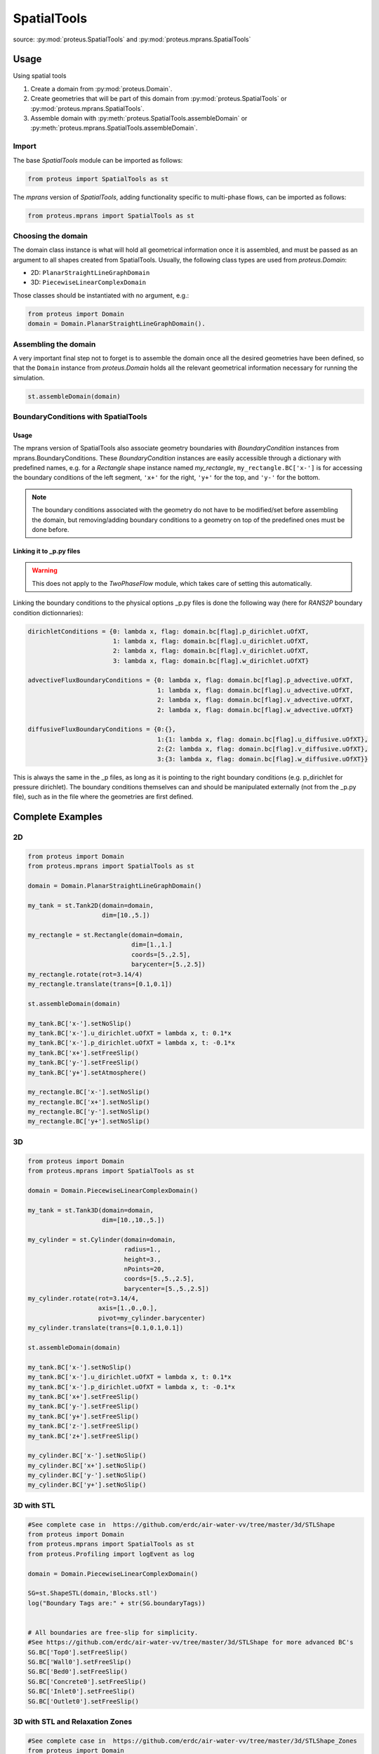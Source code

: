 .. _spatial_tools:

SpatialTools
************

source: :py:mod:`proteus.SpatialTools` and
:py:mod:`proteus.mprans.SpatialTools`

Usage
=====

Using spatial tools

#. Create a domain from :py:mod:`proteus.Domain`.
#. Create geometries that will be part of this domain from
   :py:mod:`proteus.SpatialTools` or :py:mod:`proteus.mprans.SpatialTools`.
#. Assemble domain with :py:meth:`proteus.SpatialTools.assembleDomain` or :py:meth:`proteus.mprans.SpatialTools.assembleDomain`.

Import
------

The base `SpatialTools` module can be imported as follows:

.. code-block:: python

   from proteus import SpatialTools as st

The `mprans` version of `SpatialTools`, adding functionality specific to
multi-phase flows, can be imported as follows:

.. code-block:: python

   from proteus.mprans import SpatialTools as st

Choosing the domain
-------------------

The domain class instance is what will hold all geometrical information once it
is assembled, and must be passed as an argument to all shapes created from
SpatialTools. Usually, the following class types are used from
`proteus.Domain`:

* 2D: ``PlanarStraightLineGraphDomain``
* 3D: ``PiecewiseLinearComplexDomain``

Those classes should be instantiated with no argument, e.g.:

.. code-block:: python

   from proteus import Domain
   domain = Domain.PlanarStraightLineGraphDomain().

Assembling the domain
---------------------

A very important final step not to forget is to assemble the domain once
all the desired geometries have been defined, so that the ``Domain`` instance
from `proteus.Domain` holds all the relevant geometrical information necessary
for running the simulation.

.. code-block:: python

   st.assembleDomain(domain)

BoundaryConditions with SpatialTools
------------------------------------

Usage
^^^^^

The mprans version of SpatialTools also associate geometry boundaries with
`BoundaryCondition` instances from mprans.BoundaryConditions. These
`BoundaryCondition` instances are easily accessible through a dictionary with
predefined names, e.g. for a `Rectangle` shape instance named `my_rectangle`,
``my_rectangle.BC['x-']`` is for accessing the boundary conditions of the left
segment, ``'x+'`` for the right, ``'y+'`` for the top, and ``'y-'`` for the
bottom.

.. note::

   The boundary conditions associated with the geometry do not have to be
   modified/set before assembling the domain, but removing/adding boundary
   conditions to a geometry on top of the predefined ones must be done before.

Linking it to _p.py files
^^^^^^^^^^^^^^^^^^^^^^^^^

.. warning::

   This does not apply to the `TwoPhaseFlow` module, which takes care of
   setting this automatically.

Linking the boundary conditions to the physical options _p.py files is done the following way (here for `RANS2P` boundary condition dictionnaries):

.. code-block:: python

   dirichletConditions = {0: lambda x, flag: domain.bc[flag].p_dirichlet.uOfXT,
                          1: lambda x, flag: domain.bc[flag].u_dirichlet.uOfXT,
                          2: lambda x, flag: domain.bc[flag].v_dirichlet.uOfXT,
                          3: lambda x, flag: domain.bc[flag].w_dirichlet.uOfXT}

   advectiveFluxBoundaryConditions = {0: lambda x, flag: domain.bc[flag].p_advective.uOfXT,
                                      1: lambda x, flag: domain.bc[flag].u_advective.uOfXT,
                                      2: lambda x, flag: domain.bc[flag].v_advective.uOfXT,
                                      2: lambda x, flag: domain.bc[flag].w_advective.uOfXT}

   diffusiveFluxBoundaryConditions = {0:{},
                                      1:{1: lambda x, flag: domain.bc[flag].u_diffusive.uOfXT},
                                      2:{2: lambda x, flag: domain.bc[flag].v_diffusive.uOfXT},
                                      3:{3: lambda x, flag: domain.bc[flag].w_diffusive.uOfXT}}

This is always the same in the _p files, as long as it is pointing to the right
boundary conditions (e.g. p_dirichlet for pressure dirichlet). The boundary
conditions themselves can and should be manipulated externally (not from the
_p.py file), such as in the file where the geometries are first defined.


Complete Examples
=================

2D
---

.. code-block:: python

   from proteus import Domain
   from proteus.mprans import SpatialTools as st

   domain = Domain.PlanarStraightLineGraphDomain()

   my_tank = st.Tank2D(domain=domain,
                       dim=[10.,5.])

   my_rectangle = st.Rectangle(domain=domain,
                               dim=[1.,1.]
                               coords=[5.,2.5],
                               barycenter=[5.,2.5])
   my_rectangle.rotate(rot=3.14/4)
   my_rectangle.translate(trans=[0.1,0.1])

   st.assembleDomain(domain)

   my_tank.BC['x-'].setNoSlip()
   my_tank.BC['x-'].u_dirichlet.uOfXT = lambda x, t: 0.1*x
   my_tank.BC['x-'].p_dirichlet.uOfXT = lambda x, t: -0.1*x
   my_tank.BC['x+'].setFreeSlip()
   my_tank.BC['y-'].setFreeSlip()
   my_tank.BC['y+'].setAtmosphere()

   my_rectangle.BC['x-'].setNoSlip()
   my_rectangle.BC['x+'].setNoSlip()
   my_rectangle.BC['y-'].setNoSlip()
   my_rectangle.BC['y+'].setNoSlip()
   

3D
---

.. code-block:: python

   from proteus import Domain
   from proteus.mprans import SpatialTools as st

   domain = Domain.PiecewiseLinearComplexDomain()

   my_tank = st.Tank3D(domain=domain,
                       dim=[10.,10.,5.])

   my_cylinder = st.Cylinder(domain=domain,
                             radius=1.,
                             height=3.,
                             nPoints=20,
                             coords=[5.,5.,2.5],
                             barycenter=[5.,5.,2.5])
   my_cylinder.rotate(rot=3.14/4,
                      axis=[1.,0.,0.],
                      pivot=my_cylinder.barycenter)
   my_cylinder.translate(trans=[0.1,0.1,0.1])

   st.assembleDomain(domain)

   my_tank.BC['x-'].setNoSlip()
   my_tank.BC['x-'].u_dirichlet.uOfXT = lambda x, t: 0.1*x
   my_tank.BC['x-'].p_dirichlet.uOfXT = lambda x, t: -0.1*x
   my_tank.BC['x+'].setFreeSlip()
   my_tank.BC['y-'].setFreeSlip()
   my_tank.BC['y+'].setFreeSlip()
   my_tank.BC['z-'].setFreeSlip()
   my_tank.BC['z+'].setFreeSlip()

   my_cylinder.BC['x-'].setNoSlip()
   my_cylinder.BC['x+'].setNoSlip()
   my_cylinder.BC['y-'].setNoSlip()
   my_cylinder.BC['y+'].setNoSlip()

3D with STL
-----------

.. code-block:: python

   #See complete case in  https://github.com/erdc/air-water-vv/tree/master/3d/STLShape
   from proteus import Domain
   from proteus.mprans import SpatialTools as st
   from proteus.Profiling import logEvent as log

   domain = Domain.PiecewiseLinearComplexDomain()

   SG=st.ShapeSTL(domain,'Blocks.stl')
   log("Boundary Tags are:" + str(SG.boundaryTags))


   # All boundaries are free-slip for simplicity.
   #See https://github.com/erdc/air-water-vv/tree/master/3d/STLShape for more advanced BC's
   SG.BC['Top0'].setFreeSlip()
   SG.BC['Wall0'].setFreeSlip()
   SG.BC['Bed0'].setFreeSlip()
   SG.BC['Concrete0'].setFreeSlip()
   SG.BC['Inlet0'].setFreeSlip()
   SG.BC['Outlet0'].setFreeSlip()
   
3D with STL and Relaxation Zones
--------------------------------

.. code-block:: python

   #See complete case in  https://github.com/erdc/air-water-vv/tree/master/3d/STLShape_Zones
   from proteus import Domain
   from proteus.mprans import SpatialTools as st
   from proteus.Profiling import logEvent as log

   domain = Domain.PiecewiseLinearComplexDomain()

   SG=st.ShapeSTL(domain,'NWT.stl')
   log("Boundary Tags are:" + str(SG.boundaryTags))

   SG.regions=np.array([[-13., 2.5, 0.], [-3., 2.5, 0.], [9., 2.5, 0.]]
   SG.regionFlags=np.array([1, 2, 3])

   # All external boundaries are free-slip for simplicity.
   SG.BC['Top0'].setFreeSlip()
   SG.BC['Wall0'].setFreeSlip()
   SG.BC['Bed0'].setFreeSlip()
   SG.BC['Concrete0'].setFreeSlip()
   SG.BC['Top_Gen'].setFreeSlip()
   SG.BC['Bed_Gen'].setFreeSlip()
   SG.BC['Wall_Gen'].setFreeSlip()
   SG.BC['Top_Abs'].setFreeSlip()
   SG.BC['Bed_Abs'].setFreeSlip()
   SG.BC['Wall_Abs'].setFreeSlip()
   
   SG.BC['Inlet0'].setNonMaterial()
   SG.BC['Outlet0'].setNonMaterial()
   
   SG.setGenerationZones(flags=1,
                         epsFact_solid=2.,
                         center=np.array([-13., 2.5, 0.]),
                         orientation=np.array([1., 0., 0.]),
                         waves=wave,
                         dragAlpha=dragAlpha,
                         vert_axis=1,
                         smoothing=smoothing,
                         )

   SG.setAbsorptionZones(flags=3,
                         epsFact_solid=4.,
                         center=np.array([9., 2.5, 0.]),
                         orientation=np.array([-1., 0., 0.]),
                         dragAlpha=dragAlpha,
                         vert_axis=1
                         )


   SG.BC['Inlet_Gen'].setUnsteadyTwoPhaseVelocityInlet(wave=wave,
                                                       vert_axis=1,
                                                       smoothing=3.*opts.he,
                                                       orientation=np.array([-1.,0.,0.]),
                                                       vof_air=1.,
                                                       vof_water=0.)

    SG.BC['Outlet_Abs'].setHydrostaticPressureOutletWithDepth(seaLevel= opts.mwl,
                                                              rhoUp=opts.rho_1,
                                                              rhoDown=opts.rho_0,
                                                              g=opts.g,
                                                              refLevel=xTop,
                                                              smoothing=smoothing,
                                                              orientation=np.array([1.,0.,0.]),
                                                              vert_axis=1)


Classes
=======


Base classes
------------

The following classes are accessible with an import from `proteus.SpatialTools`
and/or `proteus.mprans.SpatialTools`. Importing them from the mprans module
adds functionality such as the possibility to set multi-phase flow boundary
conditions and relaxation zones.

This is the same procedure as creating a `Domain` from scratch, with the added
benefit of being able to add more shapes to the domain as separate instances
and easy access to boundary conditions.

CustomShape
^^^^^^^^^^^

The most flexible type of shape, where everything is defined by the user. Any
geometry can be created with this. The minimum arguments necessary for setting
a custom geometry in 2D are: ``domain``, ``boundaryTags``, ``vertices``,
``vertexFlags``, ``segments``, and ``segmentFlags``. In 3D, the necessary
arguments are: ``domain``, ``boundaryTags``, ``vertices``, ``vertexFlags``,
``facets``, and ``facetFlags``. For additional arguments, please refer to the
source code in `proteus.SpatialTools`.

.. code-block:: python

   boundaryTags = {'my_tag1': 1,
                   'my_tag2': 2,
                   'my_tag3': 3}
   vertices = [[0.,0.],
               [1.,0.],
               [1.,1.],
               [0.,1.]]
   vertexFlags = [boundaryTags['my_tag1'],
                  boundaryTags['my_tag1'],
                  boundaryTags['my_tag2'],
                  boundaryTags['my_tag2']]
   segments = [[0, 1],
               [1, 2],
               [2, 3],
               [3, 0]]
   # flags can also be set from numbers included in the boundaryTags dictionary
   segmentFlags = [1, 2, 3, 2]
   my_customshape = st.CustomShape(domain=domain,
                                   vertices=vertices,
                                   vertexFlags=vertexFlags,
                                   segments=segments,
                                   segmentFlags=segmentFlags,
                                   boundaryTags=boundaryTags)
   my_customshape.BC['my_tag1'].setNoSlip()

Rectangle
^^^^^^^^^

A simple rectangular shape.

.. code-block:: python

    my_rectangle = st.Rectangle(domain=domain,
                                dim=[10.,2.],
                                coords=[5.,1.],
                                barycenter=[5.,1.])

Circle
^^^^^^

A simple circular shape.

.. code-block:: python

    my_circle = st.Circle(domain=domain,
                          radius=5.,
                          coords=[5.,5.],
                          barycenter=[5.,5.],
                          nPoints=20)

Cuboid
^^^^^^

A simple cuboidal shape.

.. code-block:: python

    my_cuboid = st.Cuboid(domain=domain,
                          dim=[10.,10.,2.],
                          coords=[5.,5.],
                          barycenter=[5.,5.])

Cylinder
^^^^^^^^

A simple cylindrical shape.

.. code-block:: python

    my_cylinder = st.Circle(domain=domain,
                            radius=5.,
                            height=10.
                            nPoints=20,
                            coords=[5.,5.,7.5],
                            barycenter=[5.,5.,7.5])

Sphere
^^^^^^

A simple spherical shape.

.. code-block:: python

    my_sphere = st.Sphere(domain=domain,
                          radius=5.,
                          coords=[2.,2.],
                          barycenter=[2.,2.],
                          nSectors=10)

ShapeSTL
^^^^^^^^

For importing STL geometries. It needs a `.stl` ASCII file, and does not
currently work with binary files. The STL geometry is converted in a Proteus
readable format, automatically creating vertices and facets, and a single
boundary tag/flag for the whole STL geometry.

.. code-block:: python

    my_stl = st.ShapeSTL(domain=domain,
                         filename='path/to/my/file.stl')

The function has the capability of reading multi-block stl ASCII files. Multiblock files can be created by concatenating multiple STL files containing a single geometry block into one file. You can do this quickly in a bash shell as follows:

.. code-block:: bash 

   cat file_1.stl file_2.stl file_3.stl > block.stl 

.. code-block:: bash 
 
   solid block0 
   ... 
   facet normal ni nj nk 
      outer loop 
        vertex v1x v1y v1z 
        vertex v2x v2y v2z 
        vertex v3x v3y v3z 
        endloop 
   endfacet 
   ... 
   endsolid 
   solid block1 
   ... 
   endsolid 
   ... 
   solid blockFinal 
   ... 
   endsolid 
  
When reading the block stl file, the ``ShapeSTL`` class will read also the stl blocks and, in addition to vertices and facets, tags for boundaryTags, vertices and facets will be assigned. The names of boundaries are given according to the naming of the blocks. E.g. block0 will form boundary block0 etc. 

The user should be able to mesh a whole domain, as long as the STL files create a watertight domain. A simple example of setting up a 3D domain is given in the beginning of this section and the air-water-vv repository https://github.com/erdc/air-water-vv/blob/master/3d/STLShape/
 
ShapeSTL also provides the capability to incorporate relaxation zones for wave genearation and absorption. The STL file must be generated with this in mind as additional definition of STL blocks is required. Internal blocks to designate the boundary of absorbtion zone and main tank are required. As these create a line intersection of at least three blocks, the user must take care to ensure the vertices are coincident in all three blocks. Each region is tagged, which allows the relaxation zone to be defined. A simple example of setting up a 3D domain with relaxation zones is given in the beginning of this section and the air-water-vv repository https://github.com/erdc/air-water-vv/blob/master/3d/STLShape_Zones/

mprans specific
---------------

The following classes are for use with multi-phase flow and can only be
imported from `proteus.mprans.SpatialTools`.


Tank2D
^^^^^^

The `Tank2D` class can be used to create a rectangular tank. This class allows
for "sponge layers", or "relaxation zones" that are usually used for wave
absorption or wave generation to get rid of reflected waves in the domain. The
lower left corner of the tank is at the origin `[0.,0.]` when created (but it
can still be translated later on), and sponge layers extend outwards of the
numerical tank. A `Tank2D` of dimensions [10.,2.] and sponge layers of
length 3. on both sides will have a total domain size of [16,2], spanning
from x=-3 to x=13.

.. code-block:: python

   my_tank = st.Tank2D(domain=domain,
                       dim=[10.,2.])
   # make sponge layers
   my_tank.setSponge(x_n=3., x_p=3.)
   # set absorption zone (x_p -> x+)
   my_tank.setAbsorptionZones(dragAlpha=1.e6,
                              x_p=True)
   # set generation zone
   from proteus import WaveTools as wt (x_n -> x-)
   my_wave = wt.MonochromaticWave()
   he = 0.01
   my_tank.setGenerationZones(dragAlpha=1.e6,
                              smoothing=3*he,
                              wave=wave,
                              x_n=True)
   # set boundary conditions
   my_tank.BC['y+'].setAtmosphere()
   my_tank.BC['y-'].setFreeSlip()
   my_tank.BC['x+'].setFreeSlip()
   my_tank.BC['x-'].setUnsteadyTwoPhaseVelocityInlet(wave=my_wave
                                                     smoothing=3*he)
   my_tank.BC['sponge'].setNonMaterial()

.. important::

   `Tank2D` instances should not be rotated as this can lead to problems with
   relaxation zones and boundary conditions.


Tank3D
^^^^^^

Very similar to the `Tank3D`, it is a cuboid for 3D domains with the
possibility of adding sponge layers.

.. code-block:: python

   my_tank = st.Tank2D(domain=domain,
                       dim=[10.,10., 2.])
   # make sponge layers
   my_tank.setSponge(x_n=3., x_p=3., y_p=3., y_n=3.)
   # set absorption zones
   my_tank.setAbsorptionZones(dragAlpha=1.e6,
                              x_p=True,
                              y_p=True,
                              y_n=True)
   # set generation zone
   from proteus import WaveTools as wt (x_n -> x-)
   my_wave = wt.MonochromaticWave()
   he = 0.01
   my_tank.setGenerationZones(dragAlpha=1.e6,
                              smoothing=3*he,
                              wave=wave,
                              x_n=True)
   # set boundary conditions
   my_tank.BC['z+'].setAtmosphere()
   my_tank.BC['z-'].setFreeSlip()
   my_tank.BC['y-'].setFreeSlip()
   my_tank.BC['x+'].setFreeSlip()
   my_tank.BC['x-'].setUnsteadyTwoPhaseVelocityInlet(wave=my_wave
                                                     smoothing=3*he)
   my_tank.BC['sponge'].setNonMaterial()

.. important::

   `Tank3D` instances should not be rotated as this can lead to problems with
   relaxation zones and boundary conditions.


TankWithObstacle2D
^^^^^^^^^^^^^^^^^^
